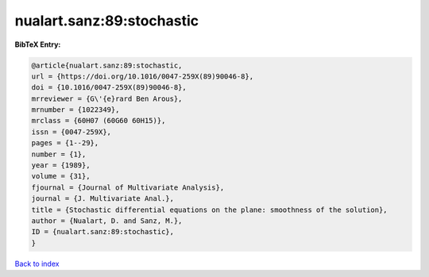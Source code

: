 nualart.sanz:89:stochastic
==========================

.. :cite:t:`nualart.sanz:89:stochastic`

.. bibliography:: ../../All.bib

**BibTeX Entry:**

.. code-block:: bibtex

   @article{nualart.sanz:89:stochastic,
   url = {https://doi.org/10.1016/0047-259X(89)90046-8},
   doi = {10.1016/0047-259X(89)90046-8},
   mrreviewer = {G\'{e}rard Ben Arous},
   mrnumber = {1022349},
   mrclass = {60H07 (60G60 60H15)},
   issn = {0047-259X},
   pages = {1--29},
   number = {1},
   year = {1989},
   volume = {31},
   fjournal = {Journal of Multivariate Analysis},
   journal = {J. Multivariate Anal.},
   title = {Stochastic differential equations on the plane: smoothness of the solution},
   author = {Nualart, D. and Sanz, M.},
   ID = {nualart.sanz:89:stochastic},
   }

`Back to index <../index>`_
